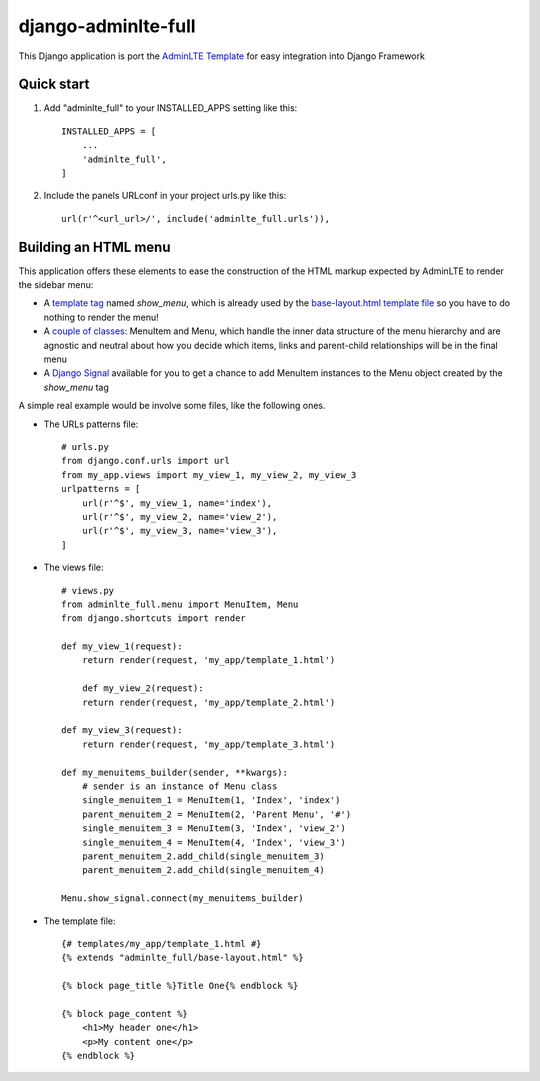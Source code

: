 =====
django-adminlte-full
=====

This Django application is port the `AdminLTE Template <https://github.com/almasaeed2010/AdminLTE>`_ for easy integration into Django Framework

Quick start
-----------

1. Add "adminlte_full" to your INSTALLED_APPS setting like this::

    INSTALLED_APPS = [
        ...
        'adminlte_full',
    ]

2. Include the panels URLconf in your project urls.py like this::

    url(r'^<url_url>/', include('adminlte_full.urls')),

Building an HTML menu
---------------------

This application offers these elements to ease the construction of the HTML markup expected by AdminLTE to render the sidebar menu:

* A `template tag <adminlte_full/templatetags/adminlte_full.py>`_ named *show_menu*, which is already used by the `base-layout.html template file <adminlte_full/templates/adminlte_full/base-layout.html>`_ so you have to do nothing to render the menu!
* A `couple of classes <adminlte_full/menu.py>`_: MenuItem and Menu, which handle the inner data structure of the menu hierarchy and are agnostic and neutral about how you decide which items, links and parent-child relationships will be in the final menu
* A `Django Signal <https://docs.djangoproject.com/en/1.9/topics/signals/>`_ available for you to get a chance to add MenuItem instances to the Menu object created by the *show_menu* tag

A simple real example would be involve some files, like the following ones.

* The URLs patterns file::

    # urls.py
    from django.conf.urls import url
    from my_app.views import my_view_1, my_view_2, my_view_3
    urlpatterns = [
        url(r'^$', my_view_1, name='index'),
        url(r'^$', my_view_2, name='view_2'),
        url(r'^$', my_view_3, name='view_3'),
    ]

* The views file::

    # views.py
    from adminlte_full.menu import MenuItem, Menu
    from django.shortcuts import render

    def my_view_1(request):
        return render(request, 'my_app/template_1.html')

        def my_view_2(request):
        return render(request, 'my_app/template_2.html')

    def my_view_3(request):
        return render(request, 'my_app/template_3.html')

    def my_menuitems_builder(sender, **kwargs):
        # sender is an instance of Menu class
        single_menuitem_1 = MenuItem(1, 'Index', 'index')
        parent_menuitem_2 = MenuItem(2, 'Parent Menu', '#')
        single_menuitem_3 = MenuItem(3, 'Index', 'view_2')
        single_menuitem_4 = MenuItem(4, 'Index', 'view_3')
        parent_menuitem_2.add_child(single_menuitem_3)
        parent_menuitem_2.add_child(single_menuitem_4)

    Menu.show_signal.connect(my_menuitems_builder)

* The template file::

    {# templates/my_app/template_1.html #}
    {% extends "adminlte_full/base-layout.html" %}

    {% block page_title %}Title One{% endblock %}

    {% block page_content %}
        <h1>My header one</h1>
        <p>My content one</p>
    {% endblock %}
